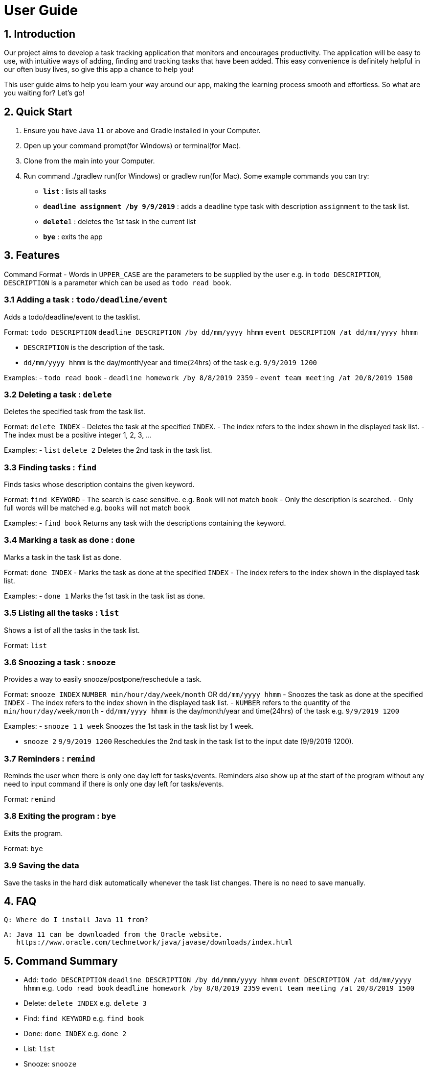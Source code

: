 # User Guide

## 1. Introduction
Our project aims to develop a task tracking application that monitors and encourages productivity. The application will be easy to use, with intuitive ways of adding, finding and tracking tasks that have been added. This easy convenience is definitely helpful in our often busy lives, so give this app a chance to help you!

This user guide aims to help you learn your way around our app, making the learning process smooth and effortless. So what are you waiting for? Let's go!

## 2. Quick Start  

  1. Ensure you have Java `11` or above and Gradle installed in your Computer.
  2. Open up your command prompt(for Windows) or terminal(for Mac). 
  3. Clone from the main into your Computer.
  3. Run command ./gradlew run(for Windows) or gradlew run(for Mac).
  Some example commands you can try:

* *`list`* : lists all tasks
* **`deadline assignment /by 9/9/2019`** : adds a deadline type task with description `assignment` to the task list.
* **`delete`**`1` : deletes the 1st task in the current list
* *`bye`* : exits the app
 
## 3. Features 
Command Format
- Words in `UPPER_CASE` are the parameters to be supplied by the user e.g. in `todo DESCRIPTION`,
  `DESCRIPTION` is a parameter which can be used as `todo read book`.

### 3.1 Adding a task : `todo/deadline/event`
Adds a todo/deadline/event to the tasklist.

Format: `todo DESCRIPTION`  
        `deadline DESCRIPTION /by dd/mm/yyyy hhmm`  
        `event DESCRIPTION /at dd/mm/yyyy hhmm`  
        
  - `DESCRIPTION` is the description of the task.
  - `dd/mm/yyyy hhmm` is the day/month/year and time(24hrs) of the task e.g. `9/9/2019 1200`
  
Examples:
  - `todo read book`
  - `deadline homework /by 8/8/2019 2359`
  - `event team meeting /at 20/8/2019 1500`

### 3.2 Deleting a task : `delete`
Deletes the specified task from the task list.

Format: `delete INDEX`
  - Deletes the task at the specified `INDEX`.
  - The index refers to the index shown in the displayed task list.
  - The index must be a positive integer 1, 2, 3, ...
  
Examples:
  - `list`  
    `delete 2`  
    Deletes the 2nd task in the task list.
  
### 3.3 Finding tasks : `find`
Finds tasks whose description contains the given keyword.

Format: `find KEYWORD`
  - The search is case sensitive. e.g. `Book` will not match `book`
  - Only the description is searched.
  - Only full words will be matched e.g. `books` will not match `book`
  
Examples:
  - `find book`  
  Returns any task with the descriptions containing the keyword.

### 3.4 Marking a task as done : `done`
Marks a task in the task list as done.

Format: `done INDEX`
  - Marks the task as done at the specified `INDEX`
  - The index refers to the index shown in the displayed task list.
  
Examples:
  - `done 1`  
  Marks the 1st task in the task list as done.

### 3.5 Listing all the tasks : `list`
Shows a list of all the tasks in the task list.

Format: `list`

### 3.6 Snoozing a task : `snooze`
Provides a way to easily snooze/postpone/reschedule a task.

Format: `snooze INDEX`  
        `NUMBER min/hour/day/week/month` OR `dd/mm/yyyy hhmm`
  - Snoozes the task as done at the specified `INDEX`
  - The index refers to the index shown in the displayed task list.
  - `NUMBER` refers to the quantity of the `min/hour/day/week/month`
  - `dd/mm/yyyy hhmm` is the day/month/year and time(24hrs) of the task e.g. `9/9/2019 1200`
  
Examples:  
  - `snooze 1`  
    `1 week`  
    Snoozes the 1st task in the task list by 1 week.
    
  - `snooze 2`  
    `9/9/2019 1200`  
    Reschedules the 2nd task in the task list to the input date (9/9/2019 1200).
  
### 3.7 Reminders : `remind`
Reminds the user when there is only one day left for tasks/events. Reminders also show up at the start of the program without any need to input command if there is only one day left for tasks/events. 

Format: `remind`

### 3.8 Exiting the program : `bye`
Exits the program.

Format: `bye`

### 3.9 Saving the data
Save the tasks in the hard disk automatically whenever the task list changes.
There is no need to save manually.

## 4. FAQ
  Q: Where do I install Java 11 from?  
  
  A: Java 11 can be downloaded from the Oracle website.  
     https://www.oracle.com/technetwork/java/javase/downloads/index.html

## 5. Command Summary
- Add: `todo DESCRIPTION` `deadline DESCRIPTION /by dd/mmm/yyyy hhmm` `event DESCRIPTION /at dd/mm/yyyy hhmm`  
  e.g. `todo read book` `deadline homework /by 8/8/2019 2359` `event team meeting /at 20/8/2019 1500`
  
- Delete: `delete INDEX`  
  e.g. `delete 3`
  
- Find: `find KEYWORD`  
  e.g. `find book`
  
- Done: `done INDEX`  
  e.g. `done 2`
  
- List: `list`

- Snooze: `snooze`

- Remind: `remind`

- Bye: `bye`

## Usage

### `Keyword` - Describe action

Describe action and its outcome.

Example of usage: 

`keyword (optional arguments)`

Expected outcome:

`outcome`
